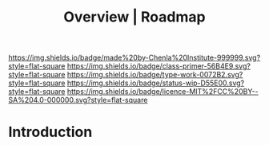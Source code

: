 #   -*- mode: org; fill-column: 60 -*-

#+TITLE: Overview | Roadmap
#+STARTUP: showall
#+TOC: headlines 4
#+PROPERTY: filename
:PROPERTIES:
:CUSTOM_ID: 
:Name:      /home/deerpig/proj/chenla/manifesto/roadmap-overview.org
:Created:   2017-10-24T20:56@Prek Leap (11.642600N-104.919210W)
:ID:        377bb928-3372-49d4-b6df-079892639a00
:VER:       562125446.126624601
:GEO:       48P-491193-1287029-15
:BXID:      proj:GOE7-7863
:Class:     primer
:Type:      work
:Status:    wip
:Licence:   MIT/CC BY-SA 4.0
:END:

[[https://img.shields.io/badge/made%20by-Chenla%20Institute-999999.svg?style=flat-square]] 
[[https://img.shields.io/badge/class-primer-56B4E9.svg?style=flat-square]]
[[https://img.shields.io/badge/type-work-0072B2.svg?style=flat-square]]
[[https://img.shields.io/badge/status-wip-D55E00.svg?style=flat-square]]
[[https://img.shields.io/badge/licence-MIT%2FCC%20BY--SA%204.0-000000.svg?style=flat-square]]


* Introduction

